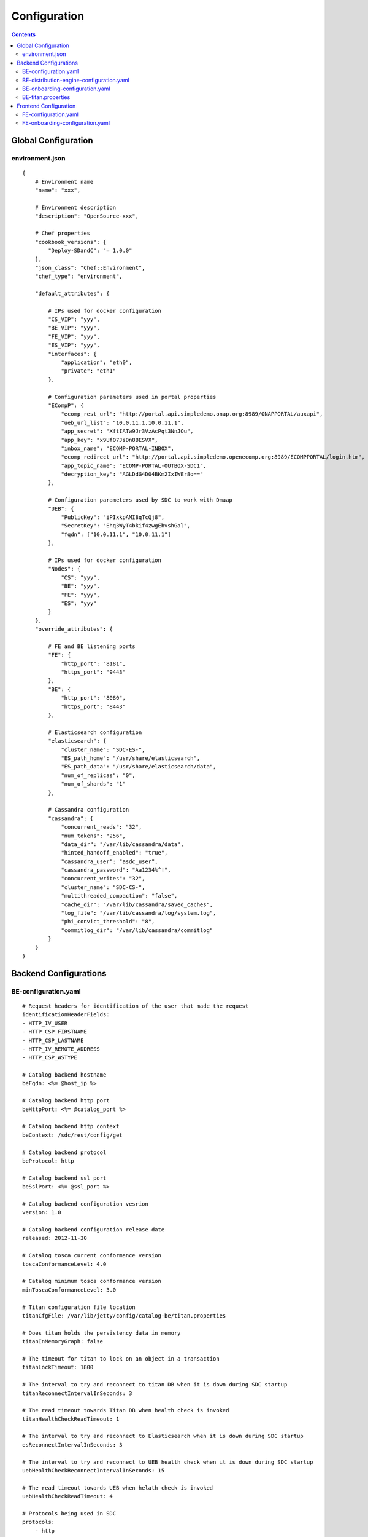 .. This work is licensed under a Creative Commons Attribution 4.0 International License.
.. http://creativecommons.org/licenses/by/4.0

=============
Configuration
=============

.. contents::
   :depth: 3
..

Global Configuration
====================

environment.json
----------------

::

    {
        # Environment name
        "name": "xxx",
        
        # Environment description
        "description": "OpenSource-xxx",
        
        # Chef properties
        "cookbook_versions": {
            "Deploy-SDandC": "= 1.0.0"
        },
        "json_class": "Chef::Environment",
        "chef_type": "environment",
        
        "default_attributes": {
        
            # IPs used for docker configuration
            "CS_VIP": "yyy",
            "BE_VIP": "yyy",
            "FE_VIP": "yyy",
            "ES_VIP": "yyy",
            "interfaces": {
                "application": "eth0",
                "private": "eth1"
            },
            
            # Configuration parameters used in portal properties 
            "ECompP": {
                "ecomp_rest_url": "http://portal.api.simpledemo.onap.org:8989/ONAPPORTAL/auxapi",
                "ueb_url_list": "10.0.11.1,10.0.11.1",
                "app_secret": "XftIATw9Jr3VzAcPqt3NnJOu",
                "app_key": "x9UfO7JsDn8BESVX",
                "inbox_name": "ECOMP-PORTAL-INBOX",
                "ecomp_redirect_url": "http://portal.api.simpledemo.openecomp.org:8989/ECOMPPORTAL/login.htm",
                "app_topic_name": "ECOMP-PORTAL-OUTBOX-SDC1",
                "decryption_key": "AGLDdG4D04BKm2IxIWEr8o=="
            },
            
            # Configuration parameters used by SDC to work with Dmaap
            "UEB": {
                "PublicKey": "iPIxkpAMI8qTcQj8",
                "SecretKey": "Ehq3WyT4bkif4zwgEbvshGal",
                "fqdn": ["10.0.11.1", "10.0.11.1"]
            },
            
            # IPs used for docker configuration
            "Nodes": {
                "CS": "yyy",
                "BE": "yyy",
                "FE": "yyy",
                "ES": "yyy"
            }
        },
        "override_attributes": {
             
            # FE and BE listening ports
            "FE": {
                "http_port": "8181",
                "https_port": "9443"
            },
            "BE": {
                "http_port": "8080",
                "https_port": "8443"
            },
            
            # Elasticsearch configuration
            "elasticsearch": {
                "cluster_name": "SDC-ES-",
                "ES_path_home": "/usr/share/elasticsearch",
                "ES_path_data": "/usr/share/elasticsearch/data",
                "num_of_replicas": "0",
                "num_of_shards": "1"
            },
            
            # Cassandra configuration
            "cassandra": {
                "concurrent_reads": "32",
                "num_tokens": "256",
                "data_dir": "/var/lib/cassandra/data",
                "hinted_handoff_enabled": "true",
                "cassandra_user": "asdc_user",
                "cassandra_password": "Aa1234%^!",
                "concurrent_writes": "32",
                "cluster_name": "SDC-CS-",
                "multithreaded_compaction": "false",
                "cache_dir": "/var/lib/cassandra/saved_caches",
                "log_file": "/var/lib/cassandra/log/system.log",
                "phi_convict_threshold": "8",
                "commitlog_dir": "/var/lib/cassandra/commitlog"
            }
        }
    }

Backend Configurations
======================

BE-configuration.yaml
---------------------

::

    # Request headers for identification of the user that made the request
    identificationHeaderFields:
    - HTTP_IV_USER
    - HTTP_CSP_FIRSTNAME
    - HTTP_CSP_LASTNAME
    - HTTP_IV_REMOTE_ADDRESS
    - HTTP_CSP_WSTYPE
    
    # Catalog backend hostname
    beFqdn: <%= @host_ip %>
    
    # Catalog backend http port
    beHttpPort: <%= @catalog_port %>
    
    # Catalog backend http context
    beContext: /sdc/rest/config/get
    
    # Catalog backend protocol
    beProtocol: http
    
    # Catalog backend ssl port
    beSslPort: <%= @ssl_port %>
    
    # Catalog backend configuration vesrion
    version: 1.0
    
    # Catalog backend configuration release date
    released: 2012-11-30
    
    # Catalog tosca current conformance version
    toscaConformanceLevel: 4.0
    
    # Catalog minimum tosca conformance version
    minToscaConformanceLevel: 3.0
    
    # Titan configuration file location
    titanCfgFile: /var/lib/jetty/config/catalog-be/titan.properties
    
    # Does titan holds the persistency data in memory
    titanInMemoryGraph: false
    
    # The timeout for titan to lock on an object in a transaction
    titanLockTimeout: 1800
    
    # The interval to try and reconnect to titan DB when it is down during SDC startup
    titanReconnectIntervalInSeconds: 3
    
    # The read timeout towards Titan DB when health check is invoked
    titanHealthCheckReadTimeout: 1
    
    # The interval to try and reconnect to Elasticsearch when it is down during SDC startup
    esReconnectIntervalInSeconds: 3
    
    # The interval to try and reconnect to UEB health check when it is down during SDC startup
    uebHealthCheckReconnectIntervalInSeconds: 15
    
    # The read timeout towards UEB when helath check is invoked
    uebHealthCheckReadTimeout: 4
    
    # Protocols being used in SDC
    protocols:
        - http
        - https
    
    # Default imports
    # Under each import there is the file the data will be imported from
    defaultImports:
        - nodes:
            file: nodes.yml
        - datatypes:
            file: data.yml
        - capabilities:
            file: capabilities.yml
        - relationships:
            file: relationships.yml
        - groups:
            file: groups.yml
        - policies:
            file: policies.yml
    
    # Users
    # Deprecated. Will be removed in future releases
    users:
        tom: passwd
        bob: passwd
    
    cassandraConfig:
        # Cassandra hostname
        cassandraHosts: <%= @cassandra_ip %>
        
        # Cassandra local data center name
        localDataCenter: <%= @DC_NAME %>
        
        # The read timeout towards Cassandra when health check is invoked
        reconnectTimeout : 30000
        
        # Should an authentication be used when accessing Cassandra
        authenticate: true
        
        # Username for accessing Cassandra
        username: asdc_user
        
        # Password for accessing Cassnadra
        password: {{cassandra_password}}
        
        # Does an ssl should be used
        ssl: false
        
        # Location of .truststore file
        truststorePath : /config/.truststore
        
        # The .truststore file password
        truststorePassword : Aa123456
        
        # Keyspaces configuration for Cassandra
        keySpaces:
            - { name: dox, replicationStrategy: NetworkTopologyStrategy, replicationInfo: ['<%= @DC_NAME %>','<%= @rep_factor %>']}
            - { name: sdcaudit, replicationStrategy: NetworkTopologyStrategy, replicationInfo: ['<%= @DC_NAME %>','<%= @rep_factor %>']}
            - { name: sdcartifact, replicationStrategy: NetworkTopologyStrategy, replicationInfo: ['<%= @DC_NAME %>','<%= @rep_factor %>']}
            - { name: sdccomponent, replicationStrategy: NetworkTopologyStrategy, replicationInfo: ['<%= @DC_NAME %>','<%= @rep_factor %>']}
            - { name: sdcrepository, replicationStrategy: NetworkTopologyStrategy, replicationInfo: ['<%= @DC_NAME %>','<%= @rep_factor %>']}
    
    # Application-specific settings of ES
    elasticSearch:
        
        # Mapping of index prefix to time-based frame. For example, if below is configured:
        #
        # - indexPrefix: auditingevents
        #    creationPeriod: minute
        #
        # then ES object of type which is mapped to "auditingevents-*" template, and created on 2015-12-23 13:24:54, will enter "auditingevents-2015-12-23-13-24" index.
        # Another object created on 2015-12-23 13:25:54, will enter "auditingevents-2015-12-23-13-25" index.
        # If creationPeriod: month, both of the above will enter "auditingevents-2015-12" index.
        #
        # PLEASE NOTE: the timestamps are created in UTC/GMT timezone! This is needed so that timestamps will be correctly presented in Kibana.
        #
        # Legal values for creationPeriod - year, month, day, hour, minute, none (meaning no time-based behaviour).
        #
        # If no creationPeriod is configured for indexPrefix, default behavour is creationPeriod: month.
        indicesTimeFrequency:
            - indexPrefix: auditingevents
              creationPeriod: month
            - indexPrefix: monitoring_events
              creationPeriod: month
    
    # Artifact types placeholder
    artifactTypes:
        - CHEF
        - PUPPET
        - SHELL
        - YANG
        - YANG_XML
        - HEAT
        - BPEL
        - DG_XML
        - MURANO_PKG
        - WORKFLOW
        - NETWORK_CALL_FLOW
        - TOSCA_TEMPLATE
        - TOSCA_CSAR
        - AAI_SERVICE_MODEL
        - AAI_VF_MODEL
        - AAI_VF_MODULE_MODEL
        - AAI_VF_INSTANCE_MODEL
        - OTHER
        - SNMP_POLL
        - SNMP_TRAP
        - GUIDE
        - PLAN
    
    # License types placeholder
    licenseTypes:
        - User
        - Installation
        - CPU
    
    # Resource types placeholder
    resourceTypes: &allResourceTypes
        - VFC
        - CP
        - VL
        - VF
        - VFCMT
        - Abstract
        - CVFC
    
    #Deployment resource artifacts placeHolder
    deploymentResourceArtifacts:
    
    # Deployment resource instance artifacts placeholders
    # For each artifact the following properties exists:
    # 
    # displayName - The display name of the artifact
    # type - The type of the artifact
    # description - The description of the artifact
    # fileExtension - The file extension of the artifact file for uploading
    deploymentResourceInstanceArtifacts:
        heatEnv:
            displayName: "HEAT ENV"
            type: HEAT_ENV
            description: "Auto-generated HEAT Environment deployment artifact"
            fileExtension: "env"
        VfHeatEnv:
            displayName: "VF HEAT ENV"
            type: HEAT_ENV
            description: "VF Auto-generated HEAT Environment deployment artifact"
            fileExtension: "env"
    
    # Tosca artifacts placeholders
    # For each artifact there is a template and a scar.
    # For each one the following properties exists:
    # 
    # artifactName - The suffix of the artifact file
    # displayName - The display name of the artifact
    # type - The type of the artifact
    # description - The description of the artifact
    toscaArtifacts:
        assetToscaTemplate:
            artifactName: -template.yml
            displayName: Tosca Template
            type: TOSCA_TEMPLATE
            description: TOSCA representation of the asset
        assetToscaCsar:
            artifactName: -csar.csar
            displayName: Tosca Model
            type: TOSCA_CSAR
            description: TOSCA definition package of the asset
    
    # Resource category to exclude
    excludeResourceCategory:
        - Generic
    
    # Resource type to exclude
    excludeResourceType:
        - PNF
    
    # Informational resource artifacts placeHolder
    # For each artifact the following properties exists:
    # 
    # displayName - The display name of the artifact
    # type - The type of the artifact
    informationalResourceArtifacts:
        features:
            displayName: Features
            type: OTHER
    capacity:
        displayName: Capacity
        type: OTHER
    vendorTestResult:
        displayName: Vendor Test Result
        type: OTHER
    testScripts:
        displayName: Test Scripts
        type: OTHER
    CloudQuestionnaire:
        displayName: Cloud Questionnaire (completed)
        type: OTHER
    HEATTemplateFromVendor:
        displayName: HEAT Template from Vendor
        type: HEAT
    resourceSecurityTemplate:
        displayName: Resource Security Template
        type: OTHER
    
    # Service category to exclude
    excludeServiceCategory:
    
    # Informational service artifacts placeHolder
    # For each artifact the following properties exists:
    # 
    # displayName - The display name of the artifact
    # type - The type of the artifact
    informationalServiceArtifacts:
        serviceArtifactPlan:
            displayName: Service Artifact Plan
            type: OTHER
        summaryOfImpactsToECOMPElements:
            displayName: Summary of impacts to ECOMP elements,OSSs, BSSs
            type: OTHER
        controlLoopFunctions:
            displayName: Control Loop Functions
            type: OTHER
        dimensioningInfo:
            displayName: Dimensioning Info
            type: OTHER
        affinityRules:
            displayName: Affinity Rules
            type: OTHER
        operationalPolicies:
            displayName: Operational Policies
            type: OTHER
        serviceSpecificPolicies:
            displayName: Service-specific Policies
            type: OTHER
        engineeringRules:
            displayName: Engineering Rules (ERD)
            type: OTHER
        distributionInstructions:
            displayName: Distribution Instructions
            type: OTHER
        certificationTestResults:
            displayName: TD Certification Test Results
            type: OTHER
        deploymentVotingRecord:
            displayName: Deployment Voting Record
            type: OTHER
        serviceQuestionnaire:
            displayName: Service Questionnaire
            type: OTHER
        serviceSecurityTemplate:
            displayName: Service Security Template
            type: OTHER
    
    # Service api artifacts placeHolder
    # For each artifact the following properties exists:
    # 
    # displayName - The display name of the artifact
    # type - The type of the artifact
    serviceApiArtifacts:
        configuration:
            displayName: Configuration
            type: OTHER
        instantiation:
            displayName: Instantiation
            type: OTHER
        monitoring:
            displayName: Monitoring
            type: OTHER
        reporting:
            displayName: Reporting
            type: OTHER
        logging:
            displayName: Logging
            type: OTHER
        testing:
            displayName: Testing
            type: OTHER
    
    # The maximum number of keys permited for additional information on service
    additionalInformationMaxNumberOfKeys: 50
    
    # Collect process statistics
    systemMonitoring:
        
        # Should monitoring be enabled
        enabled: false
        
        # In case of going through the FE server proxy the information to the BE
        isProxy: false
        
        # What is the interval of the statistics collection
        probeIntervalInSeconds: 15
    
    defaultHeatArtifactTimeoutMinutes: 60
    
    # Service deployment artifacts placeHolder
    # For each artifact the following properties exists:
    # 
    # acceptedTypes - File types that can be uploaded as each artifact
    serviceDeploymentArtifacts:
        YANG_XML:
            acceptedTypes:
                - xml
        VNF_CATALOG:
            acceptedTypes:
                - xml
        MODEL_INVENTORY_PROFILE:
            acceptedTypes:
                - xml
        MODEL_QUERY_SPEC:
            acceptedTypes:
                - xml
        UCPE_LAYER_2_CONFIGURATION:
            acceptedTypes:
                - xml
    
    #AAI Artifacts
        AAI_SERVICE_MODEL:
            acceptedTypes:
                - xml
        AAI_VF_MODULE_MODEL:
            acceptedTypes:
                - xml
        AAI_VF_INSTANCE_MODEL:
            acceptedTypes:
                - xml
        OTHER:
            acceptedTypes:
    
    #PLAN
        PLAN:
            acceptedTypes:
                - xml
    
    # Resource deployment artifacts placeHolder
    # For each artifact the following properties exists:
    # 
    # acceptedTypes - File types that can be uploaded as each artifact
    # validForRespurceTypes - Resource types that support each artifact. 
    # If left empty it means all resource types are valid
    resourceDeploymentArtifacts:
        HEAT:
            acceptedTypes:
                - yaml
                - yml
            validForResourceTypes: *allResourceTypes
        HEAT_VOL:
            acceptedTypes:
                - yaml
                - yml
            validForResourceTypes: *allResourceTypes
        HEAT_NET:
            acceptedTypes:
                - yaml
                - yml
            validForResourceTypes: *allResourceTypes
        HEAT_NESTED:
            acceptedTypes:
                - yaml
                - yml
            validForResourceTypes: *allResourceTypes
        HEAT_ARTIFACT:
            acceptedTypes:
            validForResourceTypes: *allResourceTypes
        YANG_XML:
            acceptedTypes:
                - xml
            validForResourceTypes: *allResourceTypes
        VNF_CATALOG:
            acceptedTypes:
                - xml
            validForResourceTypes: *allResourceTypes
        VF_LICENSE:
            acceptedTypes:
                - xml
            validForResourceTypes: *allResourceTypes
        VENDOR_LICENSE:
            acceptedTypes:
                - xml
            validForResourceTypes: *allResourceTypes
        MODEL_INVENTORY_PROFILE:
            acceptedTypes:
                - xml
            validForResourceTypes: *allResourceTypes
        MODEL_QUERY_SPEC:
            acceptedTypes:
                - xml
            validForResourceTypes: *allResourceTypes
        LIFECYCLE_OPERATIONS:
            acceptedTypes:
                - yaml
                - yml
            validForResourceTypes:
                - VF
                - VFC
        VES_EVENTS:
            acceptedTypes:
                - yaml
                - yml
            validForResourceTypes: *allResourceTypes
        PERFORMANCE_COUNTER:
            acceptedTypes:
                - csv
            validForResourceTypes: *allResourceTypes
        APPC_CONFIG:
            acceptedTypes:
            validForResourceTypes:
                - VF
        DCAE_TOSCA:
            acceptedTypes:
                - yml
                - yaml
            validForResourceTypes:
                - VF
                - VFCMT
        DCAE_JSON:
            acceptedTypes:
                - json
            validForResourceTypes:
                - VF
                - VFCMT
        DCAE_POLICY:
            acceptedTypes:
                - emf
            validForResourceTypes:
                - VF
                - VFCMT
        DCAE_DOC:
            acceptedTypes:
            validForResourceTypes:
                - VF
                - VFCMT
        DCAE_EVENT:
            acceptedTypes:
            validForResourceTypes:
                - VF
                - VFCMT
        AAI_VF_MODEL:
            acceptedTypes:
                - xml
            validForResourceTypes:
                - VF
        AAI_VF_MODULE_MODEL:
            acceptedTypes:
                - xml
            validForResourceTypes:
                - VF
        OTHER:
            acceptedTypes:
            validForResourceTypes: *allResourceTypes
        SNMP_POLL:
            acceptedTypes:
            validForResourceTypes: *allResourceTypes
        SNMP_TRAP:
            acceptedTypes:
            validForResourceTypes: *allResourceTypes
    
    #PLAN
        PLAN:
            acceptedTypes:
                - xml
            validForResourceTypes:
                - VF
                - VFC
    
    # Resource instance deployment artifacts placeHolder
    # For each artifact the following properties exists:
    # 
    # acceptedTypes - File types that can be uploaded as each artifact
    # validForRespurceTypes - Resource types that support each artifact. 
    # If left empty it means all resource types are valid
    resourceInstanceDeploymentArtifacts:
        HEAT_ENV:
            acceptedTypes:
                - env
        VF_MODULES_METADATA:
            acceptedTypes:
                - json
        VES_EVENTS:
            acceptedTypes:
                - yaml
                - yml
        PERFORMANCE_COUNTER:
            acceptedTypes:
                - csv
        DCAE_INVENTORY_TOSCA:
            acceptedTypes:
                - yml
                - yaml
        DCAE_INVENTORY_JSON:
            acceptedTypes:
                - json
        DCAE_INVENTORY_POLICY:
          acceptedTypes:
                - emf
        DCAE_INVENTORY_DOC:
          acceptedTypes:
        DCAE_INVENTORY_BLUEPRINT:
          acceptedTypes:
        DCAE_INVENTORY_EVENT:
          acceptedTypes:
        SNMP_POLL:
            acceptedTypes:
            validForResourceTypes: *allResourceTypes
        SNMP_TRAP:
            acceptedTypes:
            validForResourceTypes: *allResourceTypes
    
    #PLAN
        PLAN:
            acceptedTypes:
                - xml
    
    # Resource informational artifacts placeHolder
    # For each artifact the following properties exists:
    # 
    # acceptedTypes - File types that can be uploaded as each artifact
    # validForRespurceTypes - Resource types that support each artifact. 
    # If left empty it means all resource types are valid
    resourceInformationalArtifacts:
        CHEF:
            acceptedTypes:
            validForResourceTypes: *allResourceTypes
        PUPPET:
            acceptedTypes:
            validForResourceTypes: *allResourceTypes
        SHELL:
            acceptedTypes:
            validForResourceTypes: *allResourceTypes
        YANG:
            acceptedTypes:
            validForResourceTypes: *allResourceTypes
        YANG_XML:
            acceptedTypes:
            validForResourceTypes: *allResourceTypes
        HEAT:
            acceptedTypes:
            validForResourceTypes: *allResourceTypes
        BPEL:
            acceptedTypes:
            validForResourceTypes: *allResourceTypes
        DG_XML:
            acceptedTypes:
            validForResourceTypes: *allResourceTypes
        MURANO_PKG:
            acceptedTypes:
            validForResourceTypes: *allResourceTypes
        OTHER:
            acceptedTypes:
            validForResourceTypes:
                - VFC
                - CVFC
                - CP
                - VL
                - VF
                - VFCMT
                - Abstract
                - PNF
        SNMP_POLL:
            acceptedTypes:
            validForResourceTypes: *allResourceTypes
        SNMP_TRAP:
            acceptedTypes:
            validForResourceTypes: *allResourceTypes
        GUIDE:
            acceptedTypes:
            validForResourceTypes:
                - VF
                - VFC
                - CVFC
    
    # Resource informational deployment artifact placeholder
    resourceInformationalDeployedArtifacts:
    
    # Requirements needed to be fulfilled before certificattion
    requirementsToFulfillBeforeCert:
    
    # Capabillities needed to be fulfilled before certificattion
    capabilitiesToConsumeBeforeCert:
    
    # Urls that should not be logged
    unLoggedUrls:
       - /sdc2/rest/healthCheck
    
    # When component is being set as deleted those are the clean configurations
    cleanComponentsConfiguration:
        
        # The interval to check for deleted components to clean
        cleanIntervalInMinutes: 1440
        
        # The components types to delete
        componentsToClean:
           - Resource
           - Service
    
    # Deprecated. Will be removed in future releases
    artifactsIndex: resources
    
    # Used to add header and footer to heatENV files generated by SDC
    heatEnvArtifactHeader: ""
    heatEnvArtifactFooter: ""
    
    onboarding:
        
        # Onboarding protocol
        protocol: http
        
        # Onboarding backend hostname
        host: <%= @host_ip %>
        
        # Onboarding backend http port
        port: <%= @catalog_port %>
        
        # The url that being used when downloading CSARs
        downloadCsarUri: "/onboarding-api/v1.0/vendor-software-products/packages"
        
        # Url for onboarding health check
        healthCheckUri: "/onboarding-api/v1.0/healthcheck"
    
    
    #GSS IDNS
    # Switchover configuration is used for geo redundency to provide automatic failovers
    switchoverDetector:
        gBeFqdn:
        gFeFqdn:
        beVip: 1.2.3.4
        feVip: 1.2.3.4
        beResolveAttempts: 3
        feResolveAttempts: 3
        enabled: false
        interval: 60
        changePriorityUser: ecompasdc
        changePriorityPassword: ecompasdc123
        publishNetworkUrl:
        publishNetworkBody: '{"note":"comment"}'
        groups:
          beSet: { changePriorityUrl: "", changePriorityBody: '{"name":"","uri":"","no_ad_redirection":false,"v4groups":{"failover_groups":["","","failover_policy":["FAILALL"]},"comment":"","intended_app_proto":"DNS"}'}
          feSet: { changePriorityUrl: "", changePriorityBody: '{"name":"","uri":"","no_ad_redirection":false,"v4groups":{"failover_groups":["",""],"failover_policy":["FAILALL"]},"comment":"","intended_app_proto":"DNS"}'}
    
    # Cache for datatypes. Improving run times for data type search
    applicationL1Cache:
        datatypes:
            enabled: true
            firstRunDelay: 10
            pollIntervalInSec: 60
    
    # Deprecated. Will be removed in future releases
    applicationL2Cache:
        enabled: false
        catalogL1Cache:
            enabled: false
            resourcesSizeInCache: 300
            servicesSizeInCache: 200
            productsSizeInCache: 100
        queue:
            syncIntervalInSecondes: 43200
            waitOnShutDownInMinutes: 10
            numberOfCacheWorkers: 4
    
    # Validators for tosca properties
    toscaValidators:
        stringMaxLength: 2500
    
    # Should audit be disabled
    disableAudit: false
    
    # VF module validations properties
    vfModuleProperties:
        min_vf_module_instances:
            forBaseModule: 1
            forNonBaseModule: 0
        max_vf_module_instances:
            forBaseModule: 1
            forNonBaseModule:
        initial_count:
            forBaseModule: 1
            forNonBaseModule: 0
        vf_module_type:
            forBaseModule: Base
            forNonBaseModule: Expansion
    
    # For each generic node type defining it's coresponding class
    genericAssetNodeTypes:
        VFC: org.openecomp.resource.abstract.nodes.VFC
        CVFC: org.openecomp.resource.abstract.nodes.VFC
        VF : org.openecomp.resource.abstract.nodes.VF
        PNF: org.openecomp.resource.abstract.nodes.PNF
        Service: org.openecomp.resource.abstract.nodes.service


BE-distribution-engine-configuration.yaml
-----------------------------------------

::

    # UEB servers list
    uebServers:
        <% node['UEB']['fqdn'].each do |conn| -%>
            - <%= conn %>
        <% end -%>
    
    # UEB public key
    uebPublicKey: <%= node['UEB']['PublicKey'] %>
    
    # UEB secret key
    uebSecretKey: <%= node['UEB']['SecretKey'] %>
    
    # Topic name for receiving distribution notification
    distributionNotifTopicName:  SDC-DISTR-NOTIF-TOPIC
    
    # Topic name for distribution status
    distributionStatusTopicName: SDC-DISTR-STATUS-TOPIC
    
    # Distibution initializtion retry interval time
    initRetryIntervalSec: 5
    
    # Distribution initializtion maximum interval time
    initMaxIntervalSec: 60
    
    # Deprecated. Will be removed in future releases
    distribNotifServiceArtifactTypes:
        info:
            - MURANO-PKG
    
    # Deprecated. Will be removed in future releases
    distribNotifResourceArtifactTypes:
        lifecycle:
            - HEAT
            - DG-XML
    
    # Distribution environments
    environments:
        - <%= node.chef_environment %>
    
    distributionStatusTopic:
        
        # Distribution status polling interval
        pollingIntervalSec: 60
        
        # Distribution status fetch time
        fetchTimeSec: 15
        
        # Distribution status consumer group
        consumerGroup: sdc-<%= node.chef_environment %>
        
        # Distribution status consumer id
        consumerId: sdc-<%= node.chef_environment %>1
    
    distributionNotificationTopic:
        
        # Minimum pool size for distribution notifications
        minThreadPoolSize: 0
        
        # Maximum pool size for distribution notifications
        maxThreadPoolSize: 10
        
        # Maximum waiting time after sending a notification
        maxWaitingAfterSendingSeconds: 5
    
    # Deprecated. Will be removed in future releases
    createTopic:
        partitionCount: 1
        replicationCount: 1
    
    # STarting the distribution engine
    startDistributionEngine: true
    
    #This is false by default, since ONAP Dmaap currently doesn't support https
    # Does https should be used with Dmaap
    useHttpsWithDmaap: false


BE-onboarding-configuration.yaml
--------------------------------

::

    notifications:
        
        # Backend onboarding notifications polling interval in milliseconds
        pollingIntervalMsec: 2000
        
        # Backend onboarding notifications selection size
        selectionSize: 100
        
        # Backend onboarding norifications backend hostname
        beHost: <%= @catalog_ip %>
        
        # Backend onboarding notifications backend http port
        beHttpPort: <%= @catalog_port %>


BE-titan.properties
-------------------

::

    # Titan storage backend
    storage.backend=cassandra
    
    # Titan storage hostname
    storage.hostname=<%= @CASSANDRA_IP %>
    
    # Titan storage port]
    storage.port=9160
    
    # Titan storage username
    storage.username=<%= @CASSANDRA_USR %>
    
    # Titan storage password
    storage.password=<%= @CASSANDRA_PWD %>
    
    # Titan storage connection timeout
    storage.connection-timeout=10000
    
    # Titan cassandra keyspace name
    storage.cassandra.keyspace=sdctitan
    
    # Is Titan cassandra ssl is enabled
    storage.cassandra.ssl.enabled=false
    
    # Titan cassandra ssl truststore file location
    storage.cassandra.ssl.truststore.location=/var/lib/jetty/config/.truststore
    
    # Titan cassandra ssl truststore file password
    storage.cassandra.ssl.truststore.password=Aa123456
    
    # Does titan should use cache
    cache.db-cache = false
    
    # How long in milliseconds should the cache keep entries before flushing them
    cache.db-cache-clean-wait = 20
    
    # Default experation time in milliseconds for entries in the cache
    cache.db-cache-time = 180000
    
    # Size of titan database cache
    cache.db-cache-size = 0.5
    
    # Titan cassandra read consistency level
    storage.cassandra.read-consistency-level=LOCAL_QUORUM
    
    # Titan cassandra write consistency level
    storage.cassandra.write-consistency-level=LOCAL_QUORUM
    
    # Titan cassandra replication strategy class name
    storage.cassandra.replication-strategy-class=org.apache.cassandra.locator.NetworkTopologyStrategy
    
    # Titan cassandra replication startegy options
    storage.cassandra.replication-strategy-options=<%= @DC_NAME %>,<%= @rep_factor %>
    
    # Titan cassandra local data center name
    storage.cassandra.astyanax.local-datacenter=<%= @DC_NAME %>
    
    # Number of times the system attempts to acquire a lock before giving up and throwing an exception
    storage.lock.retries=5
    
    # Number of milliseconds the system waits for a lock application to be acknowledged by the storage backend
    storage.lock.wait-time=500


Frontend Configuration
======================

FE-configuration.yaml
---------------------

::

    # Catalog frontend hostname
    feFqdn: <%= @fe_host_ip %>
    
    # Catalog backend hostname
    beHost: <%= @be_host_ip %>
    
    # Catalog backend http port
    beHttpPort: <%= @catalog_port %>
    
    # Catalog backend http context
    beContext: /sdc2/rest/v1/catalog/upload/resources
    
    # Catalog backend protocol
    beProtocol: http
    
    # Catalog backend ssl port
    beSslPort: <%= @ssl_port %>
    
    # Threadpool size for handling requests
    threadpoolSize: 50
    
    # Request processing timeout (seconds)
    requestTimeout: 10
    
    # Health check timeout in milliseconds
    healthCheckSocketTimeoutInMs: 5000
    
    # Health check inteval in seconds
    healthCheckIntervalInSeconds: 5
    
    onboarding:
        
        # Onboarding protocol
        protocol: http
        
        # Onboarding frontend hostname
        host: <%= @fe_host_ip %>
        
        # Onboarding frontend port
        port: 8181
        
        # Onboarding frontend health check url
        healthCheckUri: "/onboarding/v1.0/healthcheck"
    
    # Request headers for identification of the user that made the request
    identificationHeaderFields: 
        -
            - &HTTP_IV_USER HTTP_IV_USER
            - &iv-user iv-user
        -
            - &USER_ID USER_ID
            - &user-id user-id
        -
            - &HTTP_CSP_ATTUID HTTP_CSP_ATTUID
            - &csp-attuid csp-attuid
        -
            - &HTTP_CSP_WSTYPE HTTP_CSP_WSTYPE
            - &csp-wstype csp-wstype
    
    # Optional request headers
    optionalHeaderFields:
        -
            - &HTTP_CSP_FIRSTNAME HTTP_CSP_FIRSTNAME
            - &csp-firstname csp-firstname
        -
            - &HTTP_CSP_LASTNAME HTTP_CSP_LASTNAME
            - &csp-lastname csp-lastname
        -
            - &HTTP_IV_REMOTE_ADDRESS HTTP_IV_REMOTE_ADDRESS
            - &iv-remote-address iv-remote-address
        -
            - &HTTP_CSP_EMAIL HTTP_CSP_EMAIL
            - &csp-email csp-email
    
    # Frontend configuration version
    version: 1.0
    
    # Frontend configuration release date
    released: 2012-11-30
    
    # Connection parameters
    connection:
        url: jdbc:mysql://localhost:3306/db
        poolSize: 17
    
    # Protocols being used in SDC
    protocols:
        - http
        - https
    
    # Collect process statistics
    systemMonitoring:
        
        # Should monitoring be enabled
        enabled: false
        
        # In case of going through the FE server proxy the information to the BE
        isProxy: true
        
        # What is the interval of the statistics collection
        probeIntervalInSeconds: 15
    
    # Kibana hostname
    kibanaHost: localhost
    
    # Kibana http port
    kibanaPort: 5601
    
    # Kibana usage protocol
    kibanaProtocol: http


FE-onboarding-configuration.yaml
--------------------------------

::

    notifications:
        
        # Frontend onboarding notifications polling interval in milliseconds
        pollingIntervalMsec: 2000
        
        # Frontend onboarding notifications selection size
        selectionSize: 100
        
        # Frontend onboarding norifications backend hostname
        beHost: <%= @catalog_ip %>
        
        # Frontend onboarding notifications backend http port
        beHttpPort: <%= @catalog_port %>
